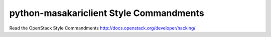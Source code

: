 python-masakariclient Style Commandments
===============================================

Read the OpenStack Style Commandments http://docs.openstack.org/developer/hacking/
